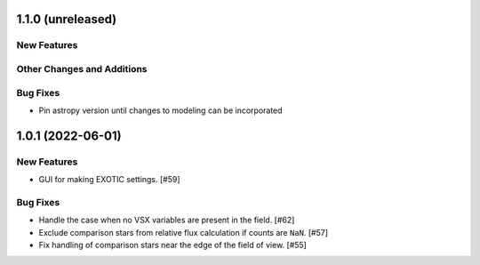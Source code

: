 1.1.0 (unreleased)
------------------

New Features
^^^^^^^^^^^^

Other Changes and Additions
^^^^^^^^^^^^^^^^^^^^^^^^^^^

Bug Fixes
^^^^^^^^^

+ Pin astropy version until changes to modeling can be incorporated

1.0.1 (2022-06-01)
------------------

New Features
^^^^^^^^^^^^

+ GUI for making EXOTIC settings. [#59]

Bug Fixes
^^^^^^^^^

+ Handle the case when no VSX variables are present in the field. [#62]

+ Exclude comparison stars from relative flux calculation if counts are ``NaN``. [#57]

+ Fix handling of comparison stars near the edge of the field of view. [#55]
